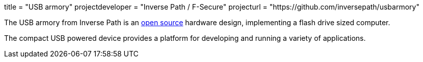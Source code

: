 +++
title = "USB armory"
projectdeveloper = "Inverse Path / F-Secure"
projecturl = "https://github.com/inversepath/usbarmory"
+++

The USB armory from Inverse Path is an link:https://github.com/inversepath/usbarmory/tree/master/hardware/mark-one[open source] hardware design, implementing a flash drive sized computer.

The compact USB powered device provides a platform for developing and running a variety of applications.

